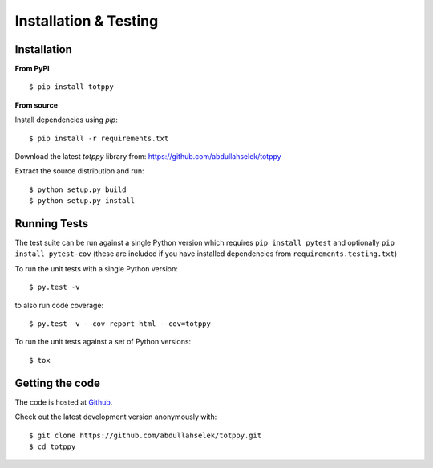 Installation & Testing
----------------------

Installation
============

**From PyPI** ::

    $ pip install totppy

**From source**

Install dependencies using `pip`::

    $ pip install -r requirements.txt

Download the latest `totppy` library from: https://github.com/abdullahselek/totppy

Extract the source distribution and run::

    $ python setup.py build
    $ python setup.py install

Running Tests
=============

The test suite can be run against a single Python version which requires ``pip install pytest`` and optionally ``pip install pytest-cov`` (these are included if you have installed dependencies from ``requirements.testing.txt``)

To run the unit tests with a single Python version::

    $ py.test -v

to also run code coverage::

    $ py.test -v --cov-report html --cov=totppy

To run the unit tests against a set of Python versions::

    $ tox

Getting the code
================

The code is hosted at `Github <https://github.com/abdullahselek/totppy>`_.

Check out the latest development version anonymously with::

$ git clone https://github.com/abdullahselek/totppy.git
$ cd totppy

